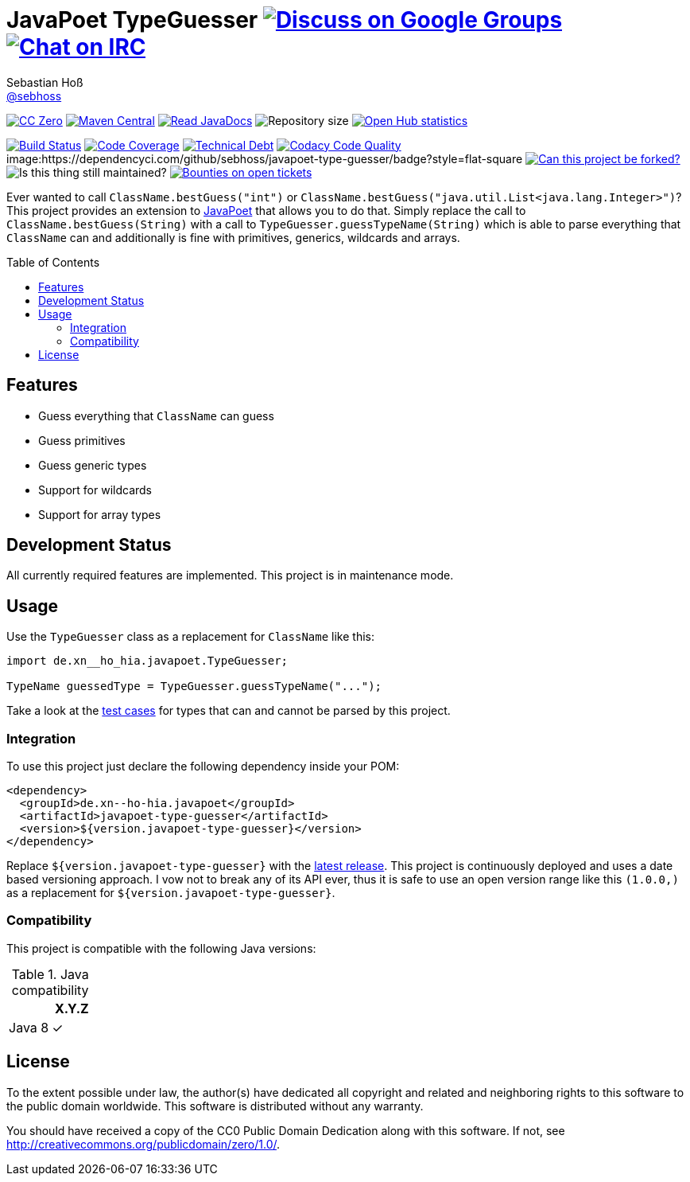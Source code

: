 = JavaPoet TypeGuesser image:https://img.shields.io/badge/email-%40metio-brightgreen.svg?style=social&label=mail["Discuss on Google Groups", link="https://groups.google.com/forum/#!forum/metio"] image:https://img.shields.io/badge/irc-%23metio.wtf-brightgreen.svg?style=social&label=IRC["Chat on IRC", link="http://webchat.freenode.net/?channels=metio.wtf"]
Sebastian Hoß <https://seb.hoß.de/[@sebhoss]>
:github-org: sebhoss
:project-name: javapoet-type-guesser
:project-group: de.xn--ho-hia.javapoet
:codacy-project: de2ceeb31af24554a23a65157fbab083
:toc:
:toc-placement: preamble

image:https://img.shields.io/badge/license-cc%20zero-000000.svg?style=flat-square["CC Zero", link="http://creativecommons.org/publicdomain/zero/1.0/"]
pass:[<span class="image"><a class="image" href="https://maven-badges.herokuapp.com/maven-central/de.xn--ho-hia.javapoet/javapoet-type-guesser"><img src="https://img.shields.io/maven-central/v/de.xn--ho-hia.javapoet/javapoet-type-guesser.svg?style=flat-square" alt="Maven Central"></a></span>]
pass:[<span class="image"><a class="image" href="https://www.javadoc.io/doc/de.xn--ho-hia.javapoet/javapoet-type-guesser"><img src="https://www.javadoc.io/badge/de.xn--ho-hia.javapoet/javapoet-type-guesser.svg?style=flat-square&color=blue" alt="Read JavaDocs"></a></span>]
image:https://reposs.herokuapp.com/?path={github-org}/{project-name}&style=flat-square["Repository size"]
image:https://www.openhub.net/p/{project-name}/widgets/project_thin_badge.gif["Open Hub statistics", link="https://www.openhub.net/p/{project-name}"]

image:https://img.shields.io/jenkins/s/https/build.metio.wtf/job/{github-org}/job/{project-name}/job/{project-name}_verify.svg?style=flat-square["Build Status", link="https://build.metio.wtf/job/{github-org}/job/{project-name}/"]
pass:[<span class="image"><a class="image" href="https://quality.metio.wtf/dashboard?id=de.xn--ho-hia.javapoet%3Ajavapoet-type-guesser"><img src="https://img.shields.io/sonar/https/quality.metio.wtf/de.xn--ho-hia.javapoet:javapoet-type-guesser/coverage.svg?style=flat-square" alt="Code Coverage"></a></span>]
pass:[<span class="image"><a class="image" href="https://quality.metio.wtf/dashboard?id=de.xn--ho-hia.javapoet%3Ajavapoet-type-guesser"><img src="https://img.shields.io/sonar/https/quality.metio.wtf/de.xn--ho-hia.javapoet:javapoet-type-guesser/tech_debt.svg?style=flat-square" alt="Technical Debt"></a></span>]
image:https://img.shields.io/codacy/grade/{codacy-project}.svg?style=flat-square["Codacy Code Quality", link="https://www.codacy.com/app/mail_7/{project-name}"]
image:https://dependencyci.com/github/{github-org}/{project-name}/badge?style=flat-square
image:https://img.shields.io/badge/forkable-yes-brightgreen.svg?style=flat-square["Can this project be forked?", link="https://basicallydan.github.io/forkability/?u={github-org}&r={project-name}"]
image:https://img.shields.io/maintenance/yes/2017.svg?style=flat-square["Is this thing still maintained?"]
image:https://img.shields.io/bountysource/team/metio/activity.svg?style=flat-square["Bounties on open tickets", link="https://www.bountysource.com/teams/metio"]

Ever wanted to call `ClassName.bestGuess("int")` or `ClassName.bestGuess("java.util.List<java.lang.Integer>")`? This project provides an extension to link:https://github.com/square/javapoet[JavaPoet] that allows you to do that. Simply replace the call to `ClassName.bestGuess(String)` with a call to `TypeGuesser.guessTypeName(String)` which is able to parse everything that `ClassName` can and additionally is fine with primitives, generics, wildcards and arrays.

== Features

* Guess everything that `ClassName` can guess
* Guess primitives
* Guess generic types
* Support for wildcards
* Support for array types

== Development Status

All currently required features are implemented. This project is in maintenance mode.

== Usage

Use the `TypeGuesser` class as a replacement for `ClassName` like this:

[source, java]
----
import de.xn__ho_hia.javapoet.TypeGuesser;

TypeName guessedType = TypeGuesser.guessTypeName("...");
----

Take a look at the link:https://github.com/sebhoss/javapoet-type-guesser/blob/master/src/test/java/de/xn__ho_hia/javapoet/TypeGuesserTest.java[test cases] for types that can and cannot be parsed by this project.

=== Integration

To use this project just declare the following dependency inside your POM:

[source, xml, subs="attributes,verbatim"]
----
<dependency>
  <groupId>{project-group}</groupId>
  <artifactId>{project-name}</artifactId>
  <version>${version.javapoet-type-guesser}</version>
</dependency>
----

Replace `${version.javapoet-type-guesser}` with the link:++http://search.maven.org/#search%7Cga%7C1%7Cg%3Ade.xn--ho-hia.javapoet%20a%3Ajavapoet-type-guesser++[latest release]. This project is continuously deployed and uses a date based versioning approach. I vow not to break any of its API ever, thus it is safe to use an open version range like this `(1.0.0,)` as a replacement for `${version.javapoet-type-guesser}`.

=== Compatibility

This project is compatible with the following Java versions:

.Java compatibility
|===
| | X.Y.Z

| Java 8
| ✓
|===

== License

To the extent possible under law, the author(s) have dedicated all copyright
and related and neighboring rights to this software to the public domain
worldwide. This software is distributed without any warranty.

You should have received a copy of the CC0 Public Domain Dedication along
with this software. If not, see http://creativecommons.org/publicdomain/zero/1.0/.

